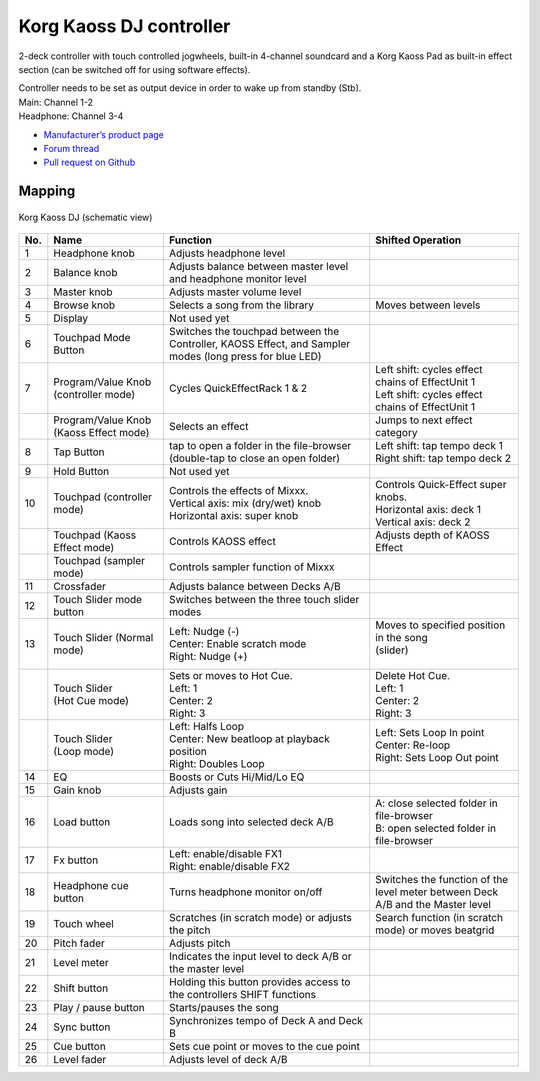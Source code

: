 Korg Kaoss DJ controller
========================

2-deck controller with touch controlled jogwheels, built-in 4-channel soundcard and a Korg Kaoss Pad as built-in effect section (can be switched off for using software effects).

| Controller needs to be set as output device in order to wake up from standby (Stb).
| Main: Channel 1-2
| Headphone: Channel 3-4

-  `Manufacturer’s product page <http://www.korg.com/uk/products/dj/kaoss_dj/>`__
-  `Forum thread <https://mixxx.discourse.group/t/korg-kaoss-dj-midi-mapping-help/16093>`__
-  `Pull request on Github <https://github.com/mixxxdj/mixxx/pull/1509>`__

.. versionadded:: 2.1

Mapping
-------

.. figure:: ../../_static/controllers/korg_kaoss_dj.png
   :align: center
   :width: 100%
   :figwidth: 100%
   :alt: Korg Kaoss DJ (schematic view)
   :figclass: pretty-figures

   Korg Kaoss DJ (schematic view)


+-----+----------------------------------------+-----------------------------------------------+------------------------------------------------------+
| No. |                  Name                  |                   Function                    |                  Shifted Operation                   |
+=====+========================================+===============================================+======================================================+
| 1   | Headphone knob                         | Adjusts headphone level                       |                                                      |
+-----+----------------------------------------+-----------------------------------------------+------------------------------------------------------+
| 2   | Balance knob                           | Adjusts balance between master level          |                                                      |
|     |                                        | and headphone monitor level                   |                                                      |
+-----+----------------------------------------+-----------------------------------------------+------------------------------------------------------+
| 3   | Master knob                            | Adjusts master volume level                   |                                                      |
+-----+----------------------------------------+-----------------------------------------------+------------------------------------------------------+
| 4   | Browse knob                            | Selects a song from the library               | Moves between levels                                 |
+-----+----------------------------------------+-----------------------------------------------+------------------------------------------------------+
| 5   | Display                                | Not used yet                                  |                                                      |
+-----+----------------------------------------+-----------------------------------------------+------------------------------------------------------+
| 6   | Touchpad Mode Button                   | Switches the touchpad between the Controller, |                                                      |
|     |                                        | KAOSS Effect, and Sampler modes (long press   |                                                      |
|     |                                        | for blue LED)                                 |                                                      |
+-----+----------------------------------------+-----------------------------------------------+------------------------------------------------------+
| 7   | Program/Value Knob (controller mode)   | Cycles QuickEffectRack 1 & 2                  | | Left shift: cycles effect chains of EffectUnit 1   |
|     |                                        |                                               | | Left shift: cycles effect chains of EffectUnit 1   |
+-----+----------------------------------------+-----------------------------------------------+------------------------------------------------------+
|     | Program/Value Knob (Kaoss Effect mode) | Selects an effect                             | Jumps to next effect category                        |
+-----+----------------------------------------+-----------------------------------------------+------------------------------------------------------+
| 8   | Tap Button                             | tap to open a folder in the file-browser      | | Left shift: tap tempo deck 1                       |
|     |                                        | (double-tap to close an open folder)          | | Right shift: tap tempo deck 2                      |
+-----+----------------------------------------+-----------------------------------------------+------------------------------------------------------+
| 9   | Hold Button                            | Not used yet                                  |                                                      |
+-----+----------------------------------------+-----------------------------------------------+------------------------------------------------------+
| 10  | Touchpad (controller mode)             | | Controls the effects of Mixxx.              | | Controls Quick-Effect super knobs.                 |
|     |                                        | | Vertical axis: mix (dry/wet) knob           | | Horizontal axis: deck 1                            |
|     |                                        | | Horizontal axis: super knob                 | | Vertical axis: deck 2                              |
+-----+----------------------------------------+-----------------------------------------------+------------------------------------------------------+
|     | Touchpad (Kaoss Effect mode)           | Controls KAOSS effect                         | Adjusts depth of KAOSS Effect                        |
+-----+----------------------------------------+-----------------------------------------------+------------------------------------------------------+
|     | Touchpad (sampler mode)                | Controls sampler function of Mixxx            |                                                      |
+-----+----------------------------------------+-----------------------------------------------+------------------------------------------------------+
| 11  | Crossfader                             | Adjusts balance between Decks A/B             |                                                      |
+-----+----------------------------------------+-----------------------------------------------+------------------------------------------------------+
| 12  | Touch Slider mode button               | Switches between the three touch slider modes |                                                      |
+-----+----------------------------------------+-----------------------------------------------+------------------------------------------------------+
| 13  | Touch Slider (Normal mode)             | | Left: Nudge (-)                             | | Moves to specified position in the song            |
|     |                                        | | Center: Enable scratch mode                 | | (slider)                                           |
|     |                                        | | Right: Nudge (+)                            | |                                                    |
+-----+----------------------------------------+-----------------------------------------------+------------------------------------------------------+
|     | | Touch Slider                         | | Sets or moves to Hot Cue.                   | | Delete Hot Cue.                                    |
|     | | (Hot Cue mode)                       | | Left: 1                                     | | Left: 1                                            |
|     |                                        | | Center: 2                                   | | Center: 2                                          |
|     |                                        | | Right: 3                                    | | Right: 3                                           |
+-----+----------------------------------------+-----------------------------------------------+------------------------------------------------------+
|     | | Touch Slider                         | | Left: Halfs Loop                            | | Left: Sets Loop In point                           |
|     | | (Loop mode)                          | | Center: New beatloop at playback position   | | Center: Re-loop                                    |
|     |                                        | | Right: Doubles Loop                         | | Right: Sets Loop Out point                         |
+-----+----------------------------------------+-----------------------------------------------+------------------------------------------------------+
| 14  | EQ                                     | Boosts or Cuts Hi/Mid/Lo EQ                   |                                                      |
+-----+----------------------------------------+-----------------------------------------------+------------------------------------------------------+
| 15  | Gain knob                              | Adjusts gain                                  |                                                      |
+-----+----------------------------------------+-----------------------------------------------+------------------------------------------------------+
| 16  | Load button                            | Loads song into selected deck A/B             | | A: close selected folder in file-browser           |
|     |                                        |                                               | | B: open selected folder in file-browser            |
+-----+----------------------------------------+-----------------------------------------------+------------------------------------------------------+
| 17  | Fx button                              | | Left: enable/disable FX1                    |                                                      |
|     |                                        | | Right: enable/disable FX2                   |                                                      |
+-----+----------------------------------------+-----------------------------------------------+------------------------------------------------------+
| 18  | Headphone cue button                   | Turns headphone monitor on/off                | Switches the function of the level meter             |
|     |                                        |                                               | between Deck A/B and the Master level                |
+-----+----------------------------------------+-----------------------------------------------+------------------------------------------------------+
| 19  | Touch wheel                            | Scratches (in scratch mode) or adjusts the    | Search function (in scratch mode) or moves           |
|     |                                        | pitch                                         | beatgrid                                             |
+-----+----------------------------------------+-----------------------------------------------+------------------------------------------------------+
| 20  | Pitch fader                            | Adjusts pitch                                 |                                                      |
+-----+----------------------------------------+-----------------------------------------------+------------------------------------------------------+
| 21  | Level meter                            | Indicates the input level to deck A/B or the  |                                                      |
|     |                                        | master level                                  |                                                      |
+-----+----------------------------------------+-----------------------------------------------+------------------------------------------------------+
| 22  | Shift button                           | Holding this button provides access to the    |                                                      |
|     |                                        | controllers SHIFT functions                   |                                                      |
+-----+----------------------------------------+-----------------------------------------------+------------------------------------------------------+
| 23  | Play / pause button                    | Starts/pauses the song                        |                                                      |
+-----+----------------------------------------+-----------------------------------------------+------------------------------------------------------+
| 24  | Sync button                            | Synchronizes tempo of Deck A and Deck B       |                                                      |
+-----+----------------------------------------+-----------------------------------------------+------------------------------------------------------+
| 25  | Cue button                             | Sets cue point or moves to the cue point      |                                                      |
+-----+----------------------------------------+-----------------------------------------------+------------------------------------------------------+
| 26  | Level fader                            | Adjusts level of deck A/B                     |                                                      |
+-----+----------------------------------------+-----------------------------------------------+------------------------------------------------------+
